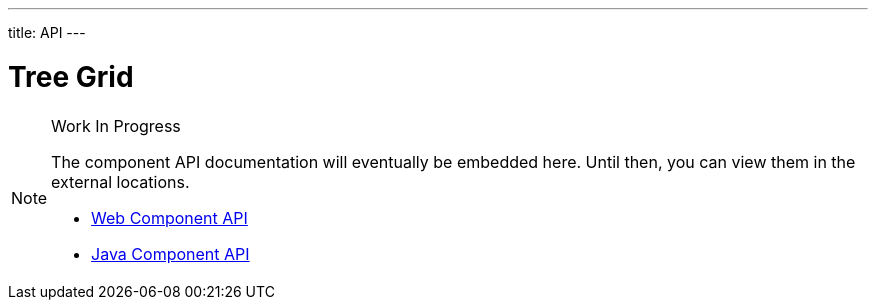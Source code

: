 ---
title: API
---

= Tree Grid

.Work In Progress
[NOTE]
====
The component API documentation will eventually be embedded here. Until then, you can view them in the external locations.

[.buttons]
- https://cdn.vaadin.com/vaadin-grid/{moduleNpmVersion:vaadin-grid}/#/elements/vaadin-grid-tree-column[Web Component API]
- https://vaadin.com/api/platform/{moduleMavenVersion:com.vaadin:vaadin}/com/vaadin/flow/component/grid/TreeGrid.html[Java Component API]
====
